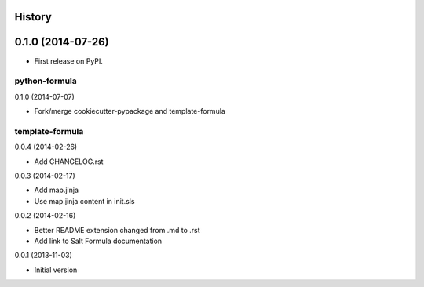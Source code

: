 .. :changelog:

History
-------

0.1.0 (2014-07-26)
---------------------

* First release on PyPI.



python-formula
================================

0.1.0 (2014-07-07)

- Fork/merge cookiecutter-pypackage and template-formula


template-formula
==================

0.0.4 (2014-02-26)

- Add CHANGELOG.rst


0.0.3 (2014-02-17)

- Add map.jinja
- Use map.jinja content in init.sls


0.0.2 (2014-02-16)

- Better README extension changed from .md to .rst
- Add link to Salt Formula documentation


0.0.1 (2013-11-03)

- Initial version